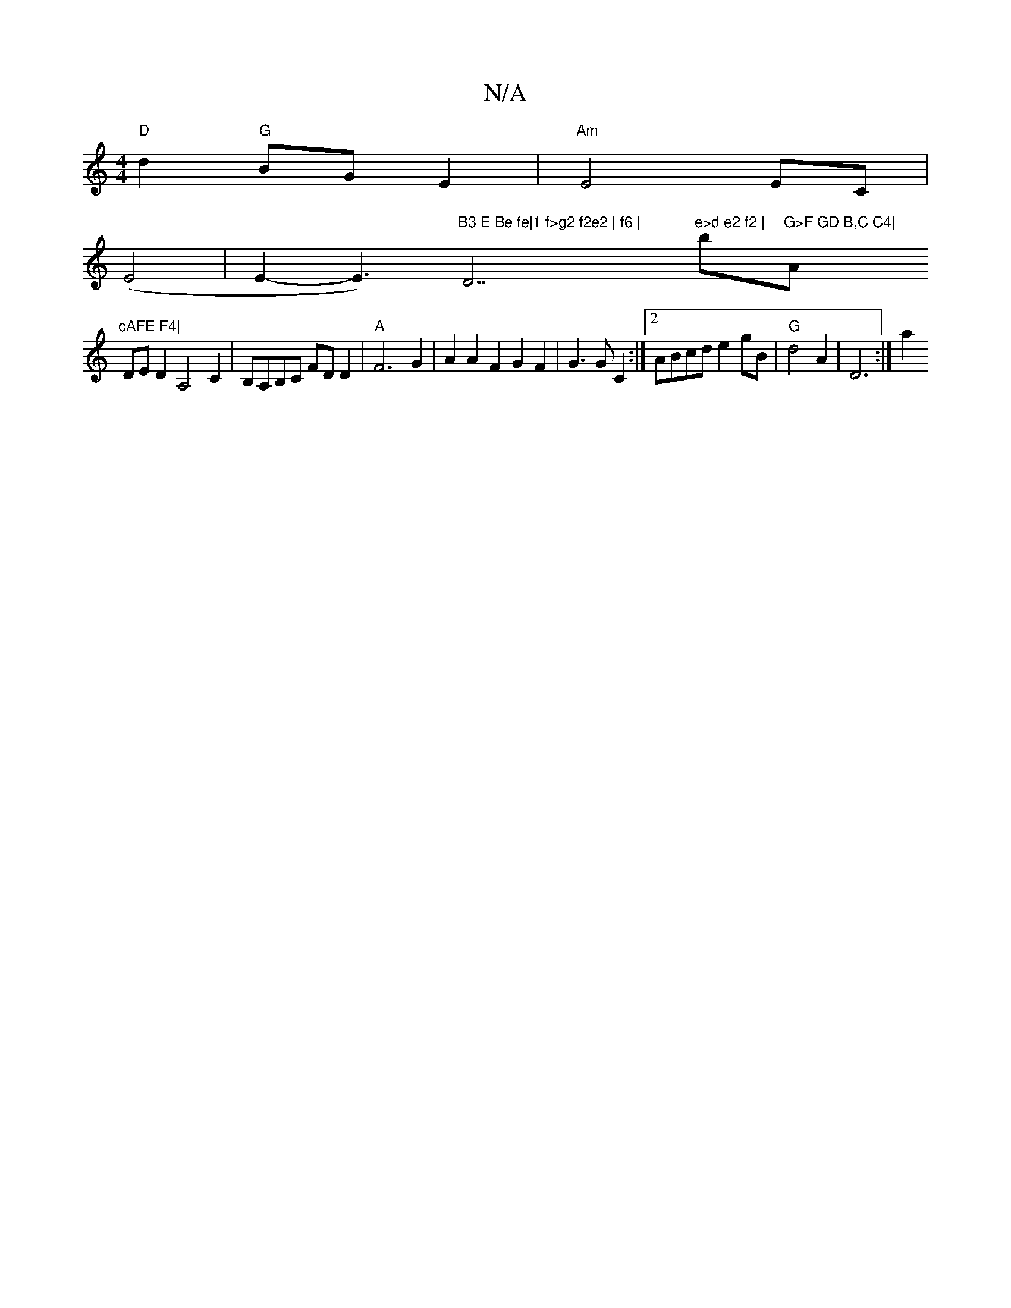 X:1
T:N/A
M:4/4
R:N/A
K:Cmajor
 "D"d2 "G"BG E2 |"Am"E4 EC|
(E4 | E2-E3)"B3 E Be fe|1 f>g2 f2e2 | f6 | "D7"e>d e2 f2 |"bm"G>F GD B,C C4|"A"cAFE F4|
DED2A,4C2|B,A,B,C FDD2 |"A" F6G2|A2A2F2G2F2|G3G C2:|2 ABcd e2 gB |"G"d4A2 | D6 :|[a2